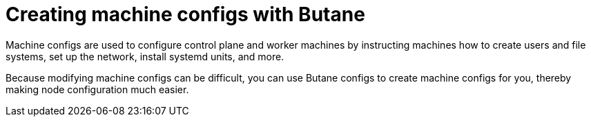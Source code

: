 // Module included in the following assemblies:
//
// * installing/install_config/installing-customizing.adoc

[id="installation-special-config-butane_{context}"]
= Creating machine configs with Butane

[role="_abstract"]
Machine configs are used to configure control plane and worker machines by instructing machines how to create users and file systems, set up the network, install systemd units, and more.

Because modifying machine configs can be difficult, you can use Butane configs to create machine configs for you, thereby making node configuration much easier.
